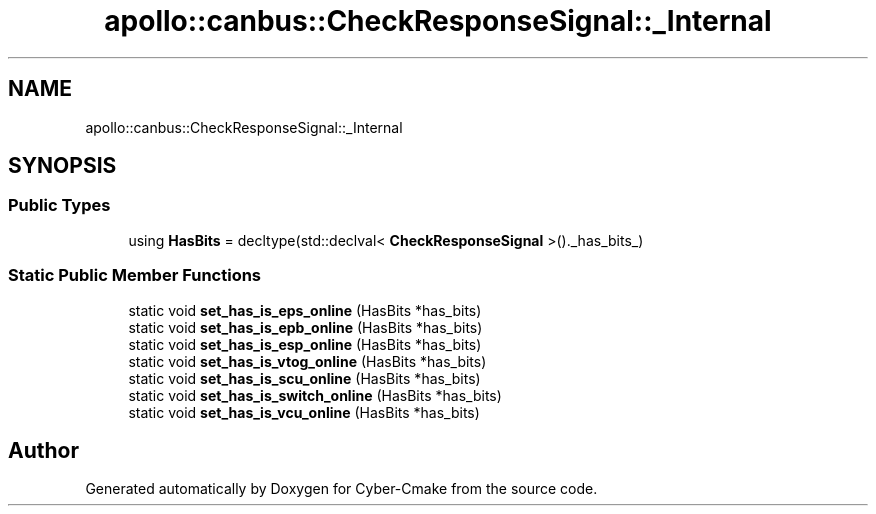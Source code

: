 .TH "apollo::canbus::CheckResponseSignal::_Internal" 3 "Sun Sep 3 2023" "Version 8.0" "Cyber-Cmake" \" -*- nroff -*-
.ad l
.nh
.SH NAME
apollo::canbus::CheckResponseSignal::_Internal
.SH SYNOPSIS
.br
.PP
.SS "Public Types"

.in +1c
.ti -1c
.RI "using \fBHasBits\fP = decltype(std::declval< \fBCheckResponseSignal\fP >()\&._has_bits_)"
.br
.in -1c
.SS "Static Public Member Functions"

.in +1c
.ti -1c
.RI "static void \fBset_has_is_eps_online\fP (HasBits *has_bits)"
.br
.ti -1c
.RI "static void \fBset_has_is_epb_online\fP (HasBits *has_bits)"
.br
.ti -1c
.RI "static void \fBset_has_is_esp_online\fP (HasBits *has_bits)"
.br
.ti -1c
.RI "static void \fBset_has_is_vtog_online\fP (HasBits *has_bits)"
.br
.ti -1c
.RI "static void \fBset_has_is_scu_online\fP (HasBits *has_bits)"
.br
.ti -1c
.RI "static void \fBset_has_is_switch_online\fP (HasBits *has_bits)"
.br
.ti -1c
.RI "static void \fBset_has_is_vcu_online\fP (HasBits *has_bits)"
.br
.in -1c

.SH "Author"
.PP 
Generated automatically by Doxygen for Cyber-Cmake from the source code\&.
